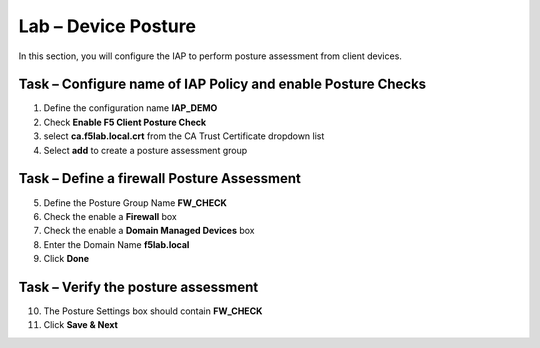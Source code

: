 Lab – Device Posture 
------------------------------------------------

In this section, you will configure the IAP to perform posture assessment from client devices.  

Task – Configure name of IAP Policy and enable Posture Checks
~~~~~~~~~~~~~~~~~~~~~~~~~~~~~~~~~~~~~~~~~~~~~~~~~~~~~~~~~~~~~~~~

1. Define the configuration name **IAP_DEMO**

2. Check **Enable F5 Client Posture Check**

3. select **ca.f5lab.local.crt** from the CA Trust Certificate dropdown list

4. Select **add** to create a posture assessment group

|image5|

Task – Define a firewall Posture Assessment
~~~~~~~~~~~~~~~~~~~~~~~~~~~~~~~~~~~~~~~~~~~~~


5. Define the Posture Group Name **FW_CHECK**
6. Check the enable a **Firewall** box
7. Check the enable a **Domain Managed Devices** box
8. Enter the Domain Name **f5lab.local** 
9. Click **Done**

|image6|


Task – Verify the posture assessment 
~~~~~~~~~~~~~~~~~~~~~~~~~~~~~~~~~~~~~~~


10. The Posture Settings box should contain **FW_CHECK**
11. Click **Save & Next**

|image7|


.. |image5| image:: /_static/class1/module1/image005.png
.. |image6| image:: /_static/class1/module1/image006.png
.. |image7| image:: /_static/class1/module1/image007.png
